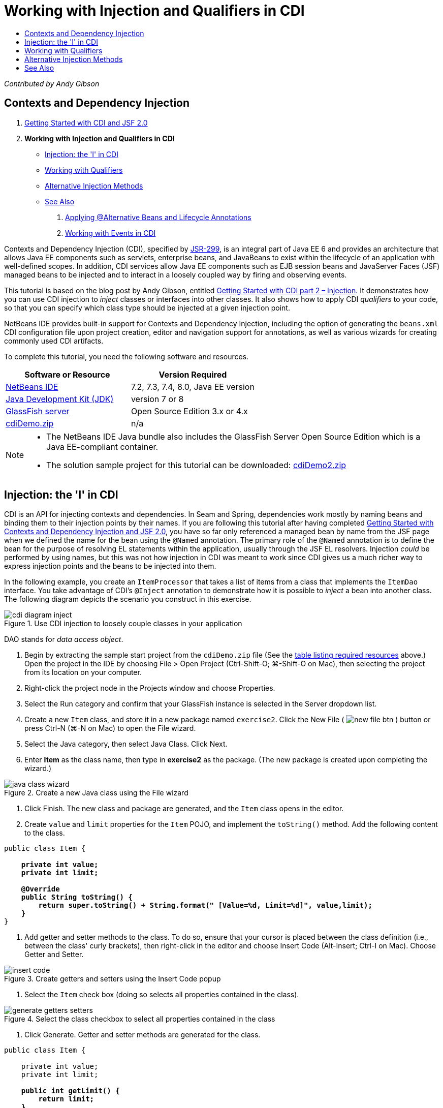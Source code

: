 // 
//     Licensed to the Apache Software Foundation (ASF) under one
//     or more contributor license agreements.  See the NOTICE file
//     distributed with this work for additional information
//     regarding copyright ownership.  The ASF licenses this file
//     to you under the Apache License, Version 2.0 (the
//     "License"); you may not use this file except in compliance
//     with the License.  You may obtain a copy of the License at
// 
//       http://www.apache.org/licenses/LICENSE-2.0
// 
//     Unless required by applicable law or agreed to in writing,
//     software distributed under the License is distributed on an
//     "AS IS" BASIS, WITHOUT WARRANTIES OR CONDITIONS OF ANY
//     KIND, either express or implied.  See the License for the
//     specific language governing permissions and limitations
//     under the License.
//

= Working with Injection and Qualifiers in CDI
:jbake-type: tutorial
:jbake-tags: tutorials 
:markup-in-source: verbatim,quotes,macros
:jbake-status: published
:icons: font
:syntax: true
:source-highlighter: pygments
:toc: left
:toc-title:
:description: Working with Injection and Qualifiers in CDI - Apache NetBeans
:keywords: Apache NetBeans, Tutorials, Working with Injection and Qualifiers in CDI

_Contributed by Andy Gibson_


== Contexts and Dependency Injection

1. link:cdi-intro.html[+Getting Started with CDI and JSF 2.0+]
2. *Working with Injection and Qualifiers in CDI*
* <<inject,Injection: the 'I' in CDI>>
* <<qualifier,Working with Qualifiers>>
* <<alternative,Alternative Injection Methods>>
* <<seealso,See Also>>


. link:cdi-validate.html[+Applying @Alternative Beans and Lifecycle Annotations+]


. link:cdi-events.html[+Working with Events in CDI+]

Contexts and Dependency Injection (CDI), specified by link:http://jcp.org/en/jsr/detail?id=299[+JSR-299+], is an integral part of Java EE 6 and provides an architecture that allows Java EE components such as servlets, enterprise beans, and JavaBeans to exist within the lifecycle of an application with well-defined scopes. In addition, CDI services allow Java EE components such as EJB session beans and JavaServer Faces (JSF) managed beans to be injected and to interact in a loosely coupled way by firing and observing events.

This tutorial is based on the blog post by Andy Gibson, entitled link:http://www.andygibson.net/blog/index.php/2009/12/22/getting-started-with-cdi-part-2-injection/[+Getting Started with CDI part 2 – Injection+]. It demonstrates how you can use CDI injection to _inject_ classes or interfaces into other classes. It also shows how to apply CDI _qualifiers_ to your code, so that you can specify which class type should be injected at a given injection point.

NetBeans IDE provides built-in support for Contexts and Dependency Injection, including the option of generating the `beans.xml` CDI configuration file upon project creation, editor and navigation support for annotations, as well as various wizards for creating commonly used CDI artifacts.


To complete this tutorial, you need the following software and resources.

|===
|Software or Resource |Version Required 

|link:https://netbeans.org/downloads/index.html[+NetBeans IDE+] |7.2, 7.3, 7.4, 8.0, Java EE version 

|link:http://www.oracle.com/technetwork/java/javase/downloads/index.html[+Java Development Kit (JDK)+] |version 7 or 8 

|link:http://glassfish.dev.java.net/[+GlassFish server+] |Open Source Edition 3.x or 4.x 

|link:https://netbeans.org/projects/samples/downloads/download/Samples%252FJavaEE%252FcdiDemo.zip[+cdiDemo.zip+] |n/a 
|===

[NOTE]
====
* The NetBeans IDE Java bundle also includes the GlassFish Server Open Source Edition which is a Java EE-compliant container.
* The solution sample project for this tutorial can be downloaded: link:https://netbeans.org/projects/samples/downloads/download/Samples%252FJavaEE%252FcdiDemo2.zip[+cdiDemo2.zip+]
====



[[inject]]
== Injection: the 'I' in CDI

CDI is an API for injecting contexts and dependencies. In Seam and Spring, dependencies work mostly by naming beans and binding them to their injection points by their names. If you are following this tutorial after having completed link:cdi-intro.html[+Getting Started with Contexts and Dependency Injection and JSF 2.0+], you have so far only referenced a managed bean by name from the JSF page when we defined the name for the bean using the `@Named` annotation. The primary role of the `@Named` annotation is to define the bean for the purpose of resolving EL statements within the application, usually through the JSF EL resolvers. Injection _could_ be performed by using names, but this was not how injection in CDI was meant to work since CDI gives us a much richer way to express injection points and the beans to be injected into them.

In the following example, you create an `ItemProcessor` that takes a list of items from a class that implements the `ItemDao` interface. You take advantage of CDI's `@Inject` annotation to demonstrate how it is possible to _inject_ a bean into another class. The following diagram depicts the scenario you construct in this exercise.

image::images/cdi-diagram-inject.png[title="Use CDI injection to loosely couple classes in your application"]

DAO stands for _data access object_.



. Begin by extracting the sample start project from the `cdiDemo.zip` file (See the <<requiredSoftware,table listing required resources>> above.) Open the project in the IDE by choosing File > Open Project (Ctrl-Shift-O; ⌘-Shift-O on Mac), then selecting the project from its location on your computer.


. Right-click the project node in the Projects window and choose Properties.


. Select the Run category and confirm that your GlassFish instance is selected in the Server dropdown list.


. Create a new `Item` class, and store it in a new package named `exercise2`. Click the New File ( image:images/new-file-btn.png[] ) button or press Ctrl-N (⌘-N on Mac) to open the File wizard.


. Select the Java category, then select Java Class. Click Next.


. Enter *Item* as the class name, then type in *exercise2* as the package. (The new package is created upon completing the wizard.) 

image::images/java-class-wizard.png[title="Create a new Java class using the File wizard"]



. Click Finish. The new class and package are generated, and the `Item` class opens in the editor.


. Create `value` and `limit` properties for the `Item` POJO, and implement the `toString()` method. Add the following content to the class.

[source,java,subs="{markup-in-source}"]
----

public class Item {

    *private int value;
    private int limit;

    @Override
    public String toString() {
        return super.toString() + String.format(" [Value=%d, Limit=%d]", value,limit);
    }*
}
----


. Add getter and setter methods to the class. To do so, ensure that your cursor is placed between the class definition (i.e., between the class' curly brackets), then right-click in the editor and choose Insert Code (Alt-Insert; Ctrl-I on Mac). Choose Getter and Setter. 

image::images/insert-code.png[title="Create getters and setters using the Insert Code popup"]



. Select the `Item` check box (doing so selects all properties contained in the class). 

image::images/generate-getters-setters.png[title="Select the class checkbox to select all properties contained in the class"]



. Click Generate. Getter and setter methods are generated for the class.

[source,java,subs="{markup-in-source}"]
----

public class Item {

    private int value;
    private int limit;

    *public int getLimit() {
        return limit;
    }

    public void setLimit(int limit) {
        this.limit = limit;
    }

    public int getValue() {
        return value;
    }

    public void setValue(int value) {
        this.value = value;
    }*

    @Override
    public String toString() {
        return super.toString() + String.format(" [Value=%d, Limit=%d]", value, limit);
    }
}
----


. Create a constructor that takes both `value` and `limit` arguments. Again, the IDE can assist with this. Press Ctrl-Space within the class definition and choose the '`Item(int value, int limit) - generate`' option. 

image::images/generate-constructor.png[title="Press Ctrl-Space to utilize the editor's code completion facilities"] 

The following constructor is added to the class.

[source,java,subs="{markup-in-source}"]
----

public class Item {

    *public Item(int value, int limit) {
        this.value = value;
        this.limit = limit;
    }*

    private int value;
    private int limit;

    ...
----


. Create an `ItemDao` interface to define how we get the list of `Item` objects. In this test application we anticipate using multiple implementations, so we will code to interfaces.

Click the New File ( image:images/new-file-btn.png[] ) button or press Ctrl-N (⌘-N on Mac) to open the File wizard.



. Select the Java category, then select Java Interface. Click Next.


. Type in *ItemDao* as the class name, then enter *exercise2* as the package.


. Click Finish. The new interface is generated and opens in the editor.


. Add a method called `fetchItems()` that returns a `List` of `Item` objects.

[source,java,subs="{markup-in-source}"]
----

public interface ItemDao {

    *List<Item> fetchItems();*

}
----
(Use the editor's hint to add the import statement for `java.util.List`.)


. Create an `ItemProcessor` class. This is the main class that you will inject your beans into and execute the process from. For now, you will start with the DAO and look at how you will inject it into our processor bean.

Click the New File ( image:images/new-file-btn.png[] ) button or press Ctrl-N (⌘-N on Mac) to open the File wizard.



. Select the Java category, then select Java Class. Click Next.


. Type in *ItemProcessor* as the class name, then enter *exercise2* as the package. Click Finish.

The new class is generated and opens in the editor.



. Modify the class as follows:

[source,java,subs="{markup-in-source}"]
----

@Named
@RequestScoped
public class ItemProcessor {

    private ItemDao itemDao;

    public void execute() {
        List<Item> items = itemDao.fetchItems();
        for (Item item : items) {
            System.out.println("Found item " + item);
        }
    }
}
----


. Fix imports. Either right-click in the editor and choose Fix Imports, or press Ctrl-Shift-I (⌘-Shift-I on Mac). 

image::images/fix-imports.png[title="Right-click in the editor and choose Fix Imports to add import statements to the class"]



. Click OK. Import statements for the following classes are required:
* `java.util.List`
* `javax.inject.Named`
* `javax.enterprise.context.RequestScoped`


. Begin with a simple DAO that just creates a list of items and returns a fixed list of items. 

In the Projects window, right-click the `exercise2` package node and choose New > Java Class. In the Java Class wizard, name the class `DefaultItemDao`. Click Finish. 

image:images/java-class-wizard2.png[title="Create a new Java class using the Java Class wizard"]


. In the editor, have `DefaultItemDao` implement the `ItemDao` interface, and provide an implementation of `fetchItems()`.

[source,java,subs="{markup-in-source}"]
----

public class DefaultItemDao *implements ItemDao* {

    *@Override
    public List<Item> fetchItems() {
        List<Item> results = new ArrayList<Item>();
        results.add(new Item(34, 7));
        results.add(new Item(4, 37));
        results.add(new Item(24, 19));
        results.add(new Item(89, 32));
        return results;
    }*
}
----
(Press Ctrl-Shift-I (⌘-Shift-I on Mac) to add import statements for `java.util.List` and `java.util.ArrayList`.)


. Switch to the `ItemProcessor` class (press Ctrl-Tab). In order to inject the `DefaultItemDao` into `ItemProcessor`, we add the `javax.inject.Inject` annotation to the `ItemDao` field to indicate that this field is an injection point.

[source,java,subs="{markup-in-source}"]
----

*import javax.inject.Inject;*
...

@Named
@RequestScoped
public class ItemProcessor {

    *@Inject*
    private ItemDao itemDao;

    ...
}
----

TIP: Utilize the editor's code completion support to add the `@Inject` annotation and import statement to the class. For example, type '`@Inj`', then press Ctrl-Space.#


. Finally, we need some way to call the `execute()` method on the `ItemProcessor`. We can run this in a SE environment, but for now we'll keep it in a JSF page. Create a new page called `process.xhtml` that contains a button to call the `execute()` method. 

Click the New File ( image:images/new-file-btn.png[] ) button or press Ctrl-N (⌘-N on Mac) to open the File wizard.


. Select the JavaServer Faces category, then select JSF Page. Click Next.


. Type in *process* as the file name, then click Finish. 

image::images/new-jsf-page.png[title="Create a new Facelets page using the JSF file wizard"]



. In the new `process.xhtml` file, add a button that is wired to the `ItemProcessor.execute()` method. Using EL, the default name for the managed bean is the same as the class name, but with the first letter being lower-case (i.e., `itemProcessor`).

[source,xml,subs="{markup-in-source}"]
----

<h:body>
    *<h:form>
        <h:commandButton action="#{itemProcessor.execute}" value="Execute"/>
    </h:form>*
</h:body>
----


. Before running the project, set the `process.xhtml` file as the new welcome page in the project's web deployment descriptor. 

Use the IDE's Go to File dialog to quickly open the `web.xml` file. Choose Navigate > Go to File from the IDE's main menu (Alt-Shift-O; Ctrl-Shift-O on Mac), then type '`web`'. 

image::images/go-to-file.png[title="Use the Go to File dialog to quickly locate a project file"]



. Click OK. In the XML view of the `web.xml` file, make the following change.

[source,xml,subs="{markup-in-source}"]
----

<welcome-file-list>
    <welcome-file>faces/*process.xhtml*</welcome-file>
</welcome-file-list>
----


. Click the Run Project ( image:images/run-project-btn.png[] ) button in the IDE's main toolbar. The project is compiled and deployed to GlassFish, and the `process.xhtml` file opens in the browser.


. Click the '`Execute`' button that displays on the page. Switch back to the IDE and examine the GlassFish server log. The server log displays in the Output window (Ctrl-4; ⌘-4 on Mac) under the GlassFish Server tab. When the button is clicked, the log lists the items from our default DAO implementation. 

image::images/output-window.png[title="Examine the server log in the IDE's Output window"] 

TIP: Right-click in the Output window and choose Clear (Ctrl-L; ⌘-L on Mac) to clear the log. In the above image, the log was cleared just prior to clicking the '`Execute`' button.#

We created a class which implements the `ItemDao` interface, and when the application was deployed our managed beans in the module were processed by the CDI implementation (because of the `beans.xml` file in the module). Our `@Inject` annotation specifies that we want to inject a managed bean into that field and the only thing we know about the injectable bean is that it must implement `ItemDao` or some subtype of that interface. In this case, the `DefaultItemDao` class fits the bill perfectly.

What would happen if there were multiple implementations of `ItemDao` that could have been injected? CDI would not know which implementation to choose from and would flag a deploy-time error. To overcome this, you would need to use a CDI qualifier. Qualifiers are explored in the following section.



[[qualifier]]
== Working with Qualifiers

A CDI qualifier is an annotation that can be applied at the class level to indicate the kind of bean the class is, and also at the field level (among other places) to indicate what kind of bean needs to be injected at that point.

To demonstrate the need for a qualifier in the application we are building, let's add another DAO class to our application which also implements the `ItemDao` interface. The following diagram depicts the scenario you are constructing in this exercise. CDI must be able to determine which bean implementation should be used at an injection point. Because there are two implementations of `ItemDao`, we can resolve this by creating a qualifier named `Demo`. Then, we "tag" both the bean we want to use, as well as the injection point in `ItemProcessor`, with a `@Demo` annotation.

image::images/cdi-diagram-qualify.png[title="Use CDI injection and qualifiers to loosely couple classes in your application"]

Perform the following steps.

1. In the Projects window, right-click the `exercise2` package and choose New > Java Class.
2. In the New Java Class wizard, name the new class *AnotherItemDao* then click Finish. The new class is generated and opens in the editor.
3. Modify the class as follows, so that it implements the `ItemDao` interface, and defines the interface's `fetchItems()` method.

[source,java,subs="{markup-in-source}"]
----

public class AnotherItemDao *implements ItemDao* {

    *@Override
    public List<Item> fetchItems() {
        List<Item> results = new ArrayList<Item>();
        results.add(new Item(99, 9));
        return results;
    }*
}
----

Be sure to add import statements for `java.util.List` and `java.util.ArrayList`. To do so, right-click in the editor and choose Fix Imports, or press Ctrl-Shift-I (⌘-Shift-I on Mac).

Now that there are two classes that implement `ItemDao`, the choice is not so clear as to which bean we want to inject.



. Click the Run Project ( image:images/run-project-btn.png[] ) button to run the project. Note that the project now fails to deploy.

You probably only need to save the file because the IDE will automatically deploy the project because Deploy on Save is enabled by default.



. Examine the server log in the Output window (Ctrl-4; ⌘-4 on Mac). You see an error message similar to the following.

[source,java,subs="{markup-in-source}"]
----

Caused by: org.jboss.weld.DeploymentException: Injection point has ambiguous dependencies.
Injection point: field exercise2.ItemProcessor.itemDao;
Qualifiers: [@javax.enterprise.inject.Default()];
Possible dependencies: [exercise2.DefaultItemDao, exercise2.AnotherItemDao]
----

To wrap text onto multiple lines in the Output window, right-click and choose Wrap text. This eliminates the need to scroll horizontally.

Weld, the implementation for CDI, gives us an ambiguous dependency error meaning that it cannot determine what bean to use for the given injection point. Most, if not all of the errors that can occur with regard to CDI injection in Weld are reported at deployment time, even down to whether passivation-capable beans are missing a `Serializable` implementation.

We could make our `itemDao` field in the `ItemProcessor` a specific type that matches one of the implementation types (`AnotherItemDao` or `DefaultItemDao`) since it would then match one and only one class type. However, then we would lose the benefits of coding to an interface and find it harder to change implementations without changing the field type. A better solution is to instead look at CDI qualifiers.

When CDI inspects an injection point to find a suitable bean to inject, it takes not only the class type into account, but also any qualifiers. Without knowing it, we have already used one qualifier which is the default qualifier called `@Any`. Let's create a `@Demo` qualifier which we can apply to our `DefaultItemDao` implementation and also to the injection point in `ItemProcessor`.

The IDE provides a wizard that enables you to generate CDI qualifiers.



. Click the New File ( image:images/new-file-btn.png[] ) button or press Ctrl-N (⌘-N on Mac) to open the File wizard.


. Select the Context and Dependency Injection category, then select Qualifier Type. Click Next.


. Enter *Demo* as the class name, then enter *exercise2* as the package.


. Click Finish. The new `Demo` qualifier opens in the editor.

[source,java,subs="{markup-in-source}"]
----

package exercise2;

import static java.lang.annotation.ElementType.TYPE;
import static java.lang.annotation.ElementType.FIELD;
import static java.lang.annotation.ElementType.PARAMETER;
import static java.lang.annotation.ElementType.METHOD;
import static java.lang.annotation.RetentionPolicy.RUNTIME;
import java.lang.annotation.Retention;
import java.lang.annotation.Target;
import javax.inject.Qualifier;

/**
*
* @author nbuser
*/
@Qualifier
@Retention(RUNTIME)
@Target({METHOD, FIELD, PARAMETER, TYPE})
public @interface Demo {
}
----

Next you will add this qualifier to the default DAO implementation at the class level.



. Switch to `DefaultItemDao` in the editor (press Ctrl-Tab), then type in '`@Demo`' above the class definition.

[source,java,subs="{markup-in-source}"]
----

*@Demo*
public class DefaultItemDao implements ItemDao {

@Override
public List<Item> fetchItems() {
    List<Item> results = new ArrayList<Item>();
    results.add(new Item(34, 7));
    results.add(new Item(4, 37));
    results.add(new Item(24, 19));
    results.add(new Item(89, 32));
    return results;
}
}
----

TIP: After typing '`@`', press Ctrl-Space to invoke code completion suggestions. The editor recognizes the `Demo` qualifier and lists `@Demo` as an option for code completion.#


. Click the Run Project ( image:images/run-project-btn.png[] ) button to run the project. The project builds and deploys without errors.

NOTE: For this modification you might need to explicitly run the project to redeploy the application instead of incrementally deploying the changes.



. In the browser, click the '`Execute`' button, then return to the IDE and examine the server log in the Output window. You see the following output.

[source,java,subs="{markup-in-source}"]
----

INFO: Found item exercise2.Item@1ef62a93 [Value=99, Limit=9]
----

The output lists the item from the `AnotherItemDao` class. Recall that we annotated the `DefaultItemDao` implementation but not the injection point in `ItemProcessor`. By adding the `@Demo` qualifier to the default DAO implementation, we made the other implementation a more suitable match for the injection point because it matched on both the type and the qualifier. The `DefaultItemDao` currently has the `Demo` qualifier which is not on the injection point, thus making it less suitable.

Next you will add the `@Demo` annotation to the injection point in `ItemProcessor`.



. Switch to `ItemProcessor` in the editor (press Ctrl-Tab), then make the following change.

[source,java,subs="{markup-in-source}"]
----

@Named
@RequestScoped
public class ItemProcessor {

@Inject *@Demo*
private ItemDao itemDao;

public void execute() {
    List<Item> items = itemDao.fetchItems();
    for (Item item : items) {
        System.out.println("Found item " + item);
    }
}
}
----


. In the browser, click the '`Execute`' button, then return to the IDE and examine the server log in the Output window. You see output from the default implementation (`DefaultItemDao`) again.

[source,java,subs="{markup-in-source}"]
----

INFO: Found item exercise2.Item@7b3640f1 [Value=34, Limit=7]
INFO: Found item exercise2.Item@26e1cd69 [Value=4, Limit=37]
INFO: Found item exercise2.Item@3274bc70 [Value=24, Limit=19]
INFO: Found item exercise2.Item@dff76f1 [Value=89, Limit=32]
----

This is because you are now matching based on type _and_ qualifiers, and `DefaultItemDao` is the only bean with both the correct type and the `@Demo` annotation.



[[alternative]]
== Alternative Injection Methods

There are multiple ways to define an injection point on the injected class. So far you have annotated the fields that reference the injected object. You do not need to provide getters and setters for field injection. If you wish to create immutable managed beans with final fields, you can use injection in the constructor by annotating the constructor with the `@Inject` annotation. You can then apply any annotations to constructor parameters to qualify beans for injection. (Of course, each parameter has a type that can assist in qualifying beans for injection). A bean may only have one constructor with injection points defined, but it may implement more than one constructor.


[source,java,subs="{markup-in-source}"]
----

@Named
@RequestScoped
public class ItemProcessor {

    private final ItemDao itemDao;

    @Inject
    public ItemProcessor(@Demo ItemDao itemDao) {
        this.itemDao = itemDao;
    }
}
----

You can also call an initialization method which can be passed a bean that is to be injected.


[source,java,subs="{markup-in-source}"]
----

@Named
@RequestScoped
public class ItemProcessor {

    private ItemDao itemDao;

    @Inject
    public void setItemDao(@Demo ItemDao itemDao) {
        this.itemDao = itemDao;
    }
}
----

While in the above case the setter method is used for initialization, you can create any method and use it for initialization with as many beans as you want in the method call. You can also have multiple initialization methods in a bean.


[source,java,subs="{markup-in-source}"]
----

@Inject
public void initBeans(@Demo ItemDao itemDao, @SomeQualifier SomeType someBean) {
    this.itemDao = itemDao;
    this.bean = someBean;
}
----

The same rules apply to bean matching regardless of how the injection point is defined. CDI will try to find the best match based on type and qualifiers and will fail on deployment if there are multiple matching beans, or no matching beans for an injection point.

link:/about/contact_form.html?to=3&subject=Feedback:%20Working%20with%20Injection%20and%20Qualifiers%20in%20CDI[+Send Feedback on This Tutorial+]



[[seealso]]
== See Also

Continue to the next installment of this series on Contexts and Dependency Injection:

* link:cdi-validate.html[+Applying @Alternative Beans and Lifecycle Annotations+]

For more information about CDI and Java EE, see the following resources.

* link:cdi-intro.html[+Getting Started with Contexts and Dependency Injection and JSF 2.0+]
* link:javaee-gettingstarted.html[+Getting Started with Java EE Applications+]
* link:http://blogs.oracle.com/enterprisetechtips/entry/using_cdi_and_dependency_injection[+Enterprise Tech Tip: Using CDI and Dependency Injection for Java in a JSF 2.0 Application+]
* link:http://download.oracle.com/javaee/6/tutorial/doc/gjbnr.html[+The Java EE 6 Tutorial, Part V: Contexts and Dependency Injection for the Java EE Platform+]
* link:http://jcp.org/en/jsr/detail?id=299[+JSR 299: Specification for Contexts and Dependency Injection+]
